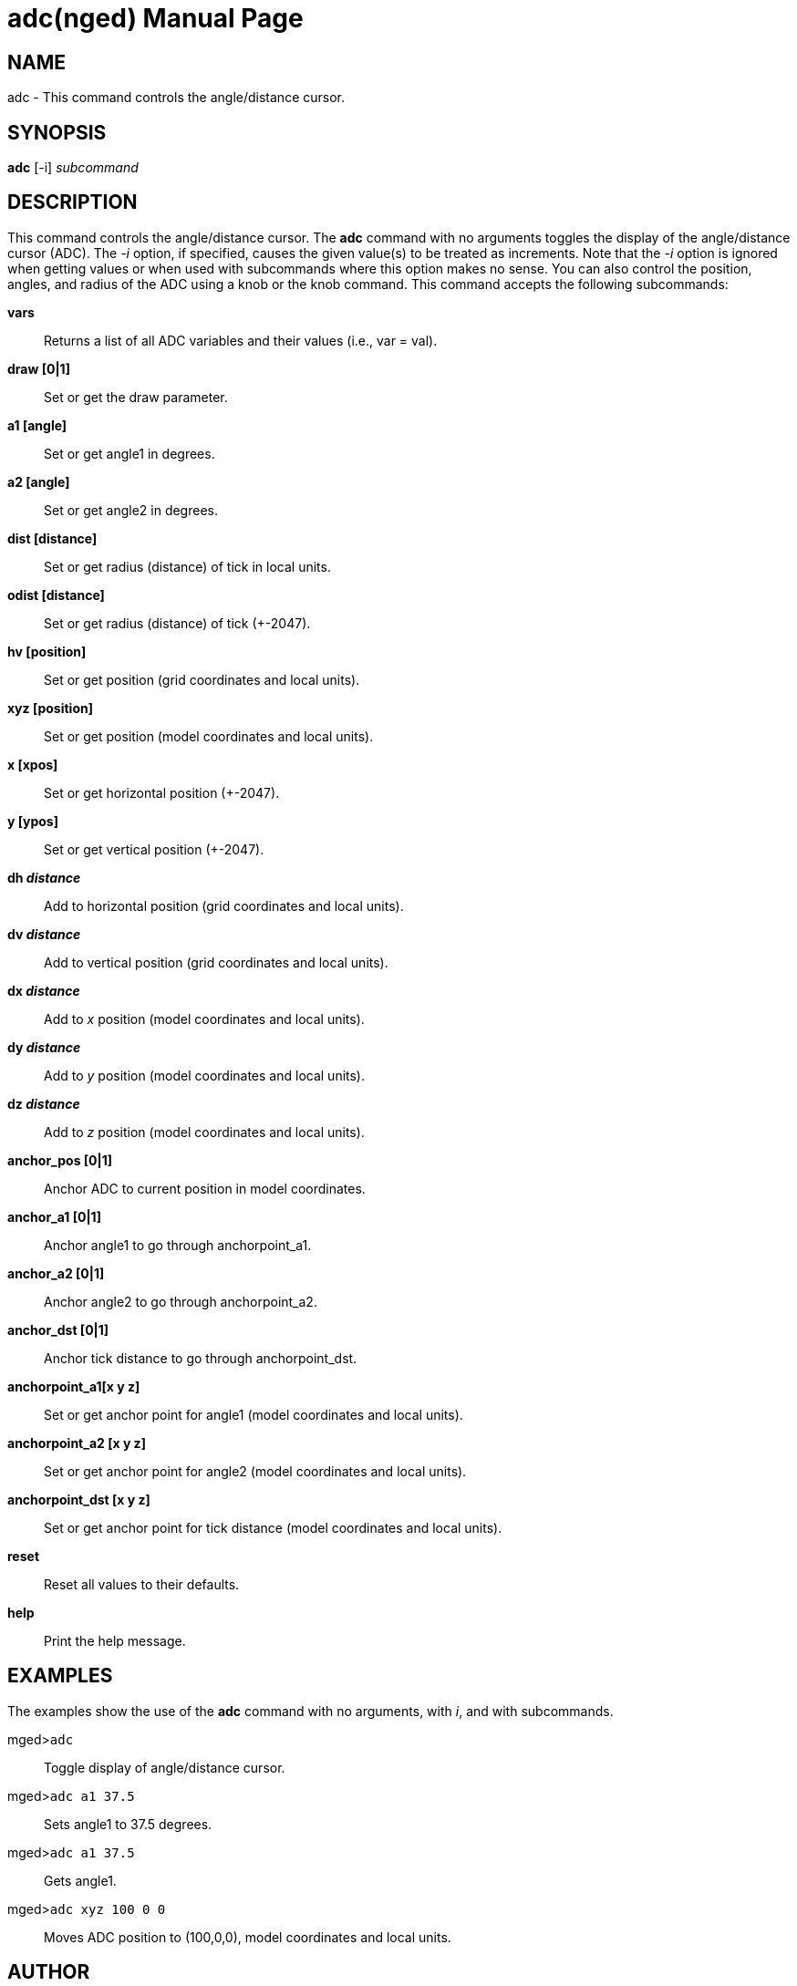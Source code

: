 = adc(nged)
BRL-CAD Team
:doctype: manpage
:man manual: BRL-CAD User Commands
:man source: BRL-CAD
:page-layout: base

== NAME

adc - This command controls the angle/distance cursor.
    

== SYNOPSIS

*adc* [-i] _subcommand_

== DESCRIPTION

This command controls the angle/distance cursor. The [cmd]*adc* command with no arguments toggles the display of the angle/distance cursor (ADC). The _-i_ option, if specified, causes the given value(s) to be treated as increments. Note that the _-i_ option is ignored when getting values or when used with subcommands where this option makes no sense. You can also control the position, angles, and radius of the ADC using a knob or the knob command. This command accepts the following subcommands: 

[cmd]*vars*::
Returns a list of all ADC variables and their values (i.e., var = val). 

[cmd]*draw [0|1]*::
Set or get the draw parameter. 

[cmd]*a1 [angle]*::
Set or get angle1 in degrees. 

[cmd]*a2 [angle]*::
Set or get angle2 in degrees. 

[cmd]*dist [distance]*::
Set or get radius (distance) of tick in local units. 

[cmd]*odist [distance]*::
Set or get radius (distance) of tick (+-2047). 

[cmd]*hv [position]*::
Set or get position (grid coordinates and local units). 

[cmd]*xyz [position]*::
Set or get position (model coordinates and local units). 

[cmd]*x [xpos]*::
Set or get horizontal position (+-2047). 

[cmd]*y [ypos]*::
Set or get vertical position (+-2047). 

[cmd]*dh [rep]_distance_*::
Add to horizontal position (grid coordinates and local units). 

[cmd]*dv [rep]_distance_*::
Add to vertical position (grid coordinates and local units). 

[cmd]*dx [rep]_distance_*::
Add to _x_ position (model coordinates and local units). 

[cmd]*dy [rep]_distance_*::
Add to _y_ position (model coordinates and local units). 

[cmd]*dz [rep]_distance_*::
Add to _z_ position (model coordinates and local units). 

[cmd]*anchor_pos [0|1]*::
Anchor ADC to current position in model coordinates. 

[cmd]*anchor_a1 [0|1]*::
Anchor angle1 to go through anchorpoint_a1. 

[cmd]*anchor_a2 [0|1]*::
Anchor angle2 to go through anchorpoint_a2. 

[cmd]*anchor_dst [0|1]*::
Anchor tick distance to go through anchorpoint_dst. 

[cmd]*anchorpoint_a1[x y z]*::
Set or get anchor point for angle1 (model coordinates and local units). 

[cmd]*anchorpoint_a2 [x y z]*::
Set or get anchor point for angle2 (model coordinates and local units). 

[cmd]*anchorpoint_dst [x y z]*::
Set or get anchor point for tick distance (model coordinates and local units). 

[cmd]*reset*::
Reset all values to their defaults. 

[cmd]*help*::
Print the help message. 

== EXAMPLES

The examples show the use of the [cmd]*adc* command with no arguments, with __i__, and with subcommands. 

====

[prompt]#mged>#[ui]`adc`::
Toggle display of angle/distance cursor. 
====

====

[prompt]#mged>#[ui]`adc a1 37.5`::
Sets angle1 to 37.5 degrees. 
====

====

[prompt]#mged>#[ui]`adc a1 37.5`::
Gets angle1. 
====

====

[prompt]#mged>#[ui]`adc xyz 100 0 0`::
Moves ADC position to (100,0,0), model coordinates and local units. 
====

== AUTHOR

BRL-CAD Team

== BUG REPORTS

Reports of bugs or problems should be submitted via electronic mail to mailto:devs@brlcad.org[]